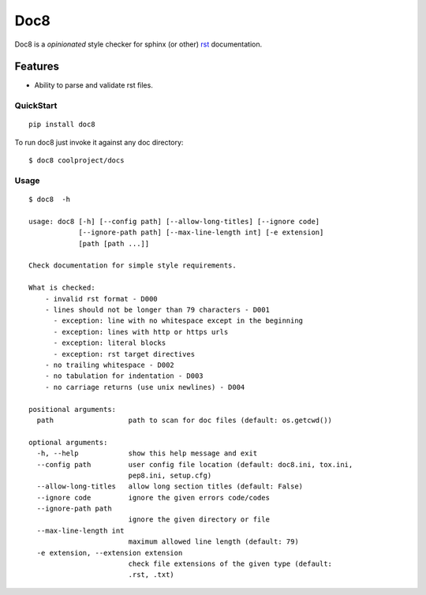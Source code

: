 ====
Doc8
====

Doc8 is a *opinionated* style checker for sphinx (or other) `rst`_
documentation.

Features
--------

* Ability to parse and validate rst files.

QuickStart
==========

::

    pip install doc8

To run doc8 just invoke it against any doc directory::

    $ doc8 coolproject/docs

Usage
=====

::

    $ doc8  -h

    usage: doc8 [-h] [--config path] [--allow-long-titles] [--ignore code]
                [--ignore-path path] [--max-line-length int] [-e extension]
                [path [path ...]]

    Check documentation for simple style requirements.

    What is checked:
        - invalid rst format - D000
        - lines should not be longer than 79 characters - D001
          - exception: line with no whitespace except in the beginning
          - exception: lines with http or https urls
          - exception: literal blocks
          - exception: rst target directives
        - no trailing whitespace - D002
        - no tabulation for indentation - D003
        - no carriage returns (use unix newlines) - D004

    positional arguments:
      path                  path to scan for doc files (default: os.getcwd())

    optional arguments:
      -h, --help            show this help message and exit
      --config path         user config file location (default: doc8.ini, tox.ini,
                            pep8.ini, setup.cfg)
      --allow-long-titles   allow long section titles (default: False)
      --ignore code         ignore the given errors code/codes
      --ignore-path path
                            ignore the given directory or file
      --max-line-length int
                            maximum allowed line length (default: 79)
      -e extension, --extension extension
                            check file extensions of the given type (default:
                            .rst, .txt)

.. _rst: http://docutils.sourceforge.net/docs/ref/rst/introduction.html
